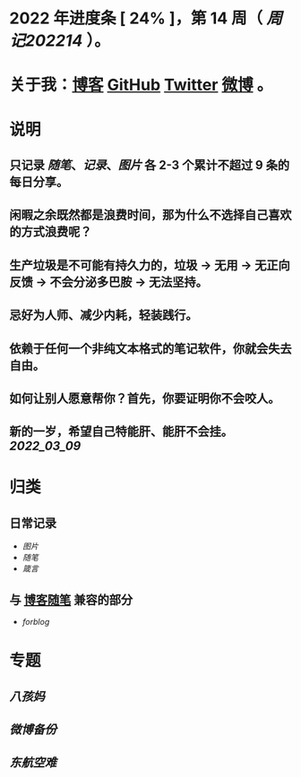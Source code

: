 * 2022 年进度条 [ 24% ]，第 *14* 周（ [[周记202214]] ）。
* 关于我：[[https://www.geekpanshi.com/panshi/][博客]] [[https://github.com/xingangshi][GitHub]] [[https://twitter.com/geekpanshi][Twitter]] [[https://weibo.com/u/6726260941][微博]] 。
* 说明
** 只记录 [[随笔]]、[[记录]]、[[图片]] 各 2-3 个累计不超过 9 条的每日分享。
** 闲暇之余既然都是浪费时间，那为什么不选择自己喜欢的方式浪费呢？
** 生产垃圾是不可能有持久力的，垃圾 → 无用 → 无正向反馈 → 不会分泌多巴胺 → 无法坚持。
** 忌好为人师、减少内耗，轻装践行。
** 依赖于任何一个非纯文本格式的笔记软件，你就会失去自由。
** 如何让别人愿意帮你？首先，你要证明你不会咬人。
** 新的一岁，希望自己特能肝、能肝不会挂。 [[2022_03_09]]
* 归类
** 日常记录
- [[图片]]
- [[随笔]]
- [[箴言]]
** 与 [[https://www.geekpanshi.com/panshi/2021/index.html][博客随笔]] 兼容的部分
- [[forblog]]
* 专题
** [[八孩妈]]
** [[微博备份]]
** [[东航空难]]